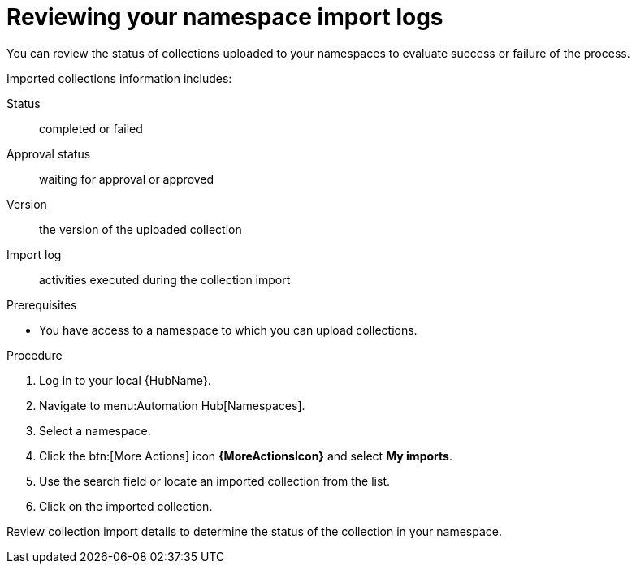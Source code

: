 [id="proc-review-collection-imports"]
= Reviewing your namespace import logs

You can review the status of collections uploaded to your namespaces to evaluate success or failure of the process.

Imported collections information includes:

Status:: completed or failed
Approval status:: waiting for approval or approved
Version:: the version of the uploaded collection
Import log:: activities executed during the collection import

.Prerequisites
* You have access to a namespace to which you can upload collections.

.Procedure

. Log in to your local {HubName}.
. Navigate to menu:Automation Hub[Namespaces].
. Select a namespace.
. Click the btn:[More Actions] icon *{MoreActionsIcon}* and select *My imports*.
. Use the search field or locate an imported collection from the list.
. Click on the imported collection.

Review collection import details to determine the status of the collection in your namespace.
